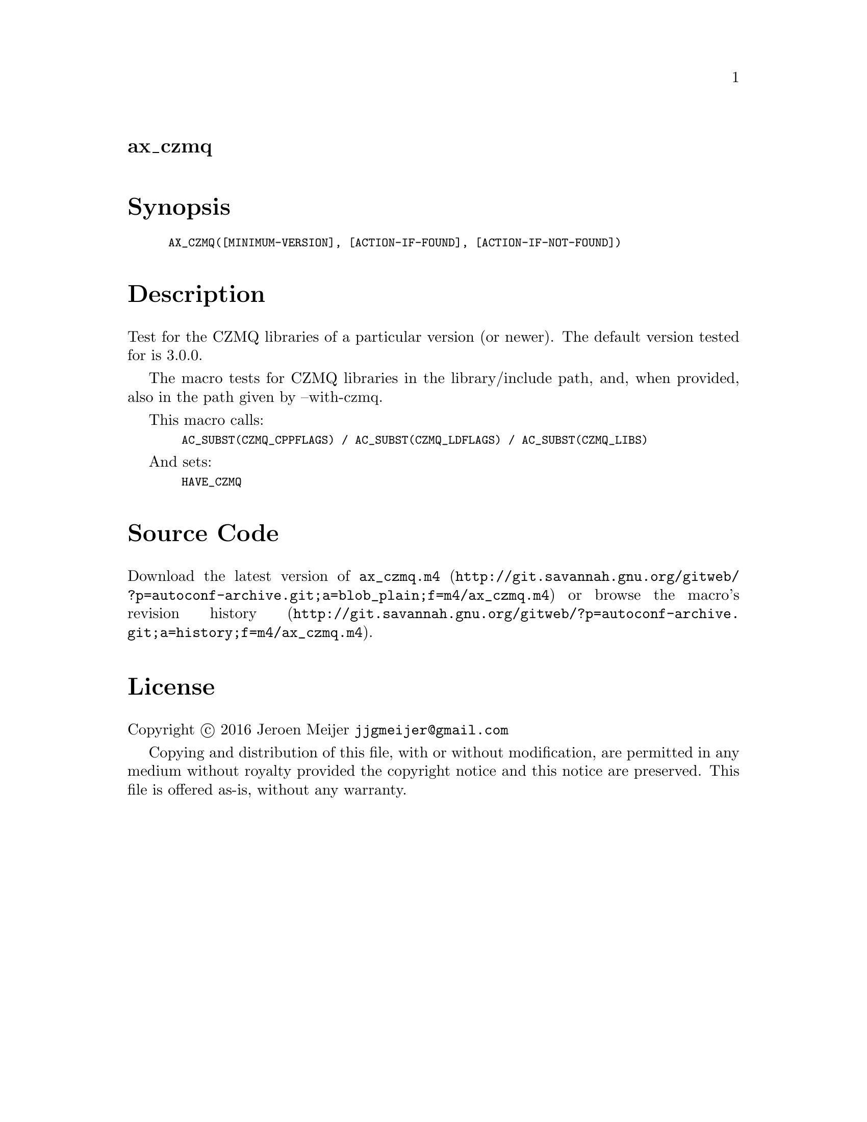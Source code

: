 @node ax_czmq
@unnumberedsec ax_czmq

@majorheading Synopsis

@smallexample
AX_CZMQ([MINIMUM-VERSION], [ACTION-IF-FOUND], [ACTION-IF-NOT-FOUND])
@end smallexample

@majorheading Description

Test for the CZMQ libraries of a particular version (or newer). The
default version tested for is 3.0.0.

The macro tests for CZMQ libraries in the library/include path, and,
when provided, also in the path given by --with-czmq.

This macro calls:

@smallexample
  AC_SUBST(CZMQ_CPPFLAGS) / AC_SUBST(CZMQ_LDFLAGS) / AC_SUBST(CZMQ_LIBS)
@end smallexample

And sets:

@smallexample
  HAVE_CZMQ
@end smallexample

@majorheading Source Code

Download the
@uref{http://git.savannah.gnu.org/gitweb/?p=autoconf-archive.git;a=blob_plain;f=m4/ax_czmq.m4,latest
version of @file{ax_czmq.m4}} or browse
@uref{http://git.savannah.gnu.org/gitweb/?p=autoconf-archive.git;a=history;f=m4/ax_czmq.m4,the
macro's revision history}.

@majorheading License

@w{Copyright @copyright{} 2016 Jeroen Meijer @email{jjgmeijer@@gmail.com}}

Copying and distribution of this file, with or without modification, are
permitted in any medium without royalty provided the copyright notice
and this notice are preserved. This file is offered as-is, without any
warranty.
